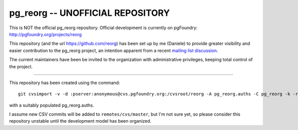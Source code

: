 pg_reorg -- UNOFFICIAL REPOSITORY
=================================

This is NOT the official pg_reorg repository. Official development is
currently on pgFoundry: http://pgfoundry.org/projects/reorg

This repository (and the url https://github.com/reorg) has been set up by me
(Daniele) to provide greater visibility and easier contribution to the
pg_reorg project, an intention apparent from a recent `mailing list
discussion`__.

.. __: http://archives.postgresql.org/pgsql-hackers/2012-09/msg00746.php

The current maintainers have been be invited to the organization with
administrative privileges, keeping total control of the project.

----

This repository has been created using the command::

	git cvsimport -v -d :pserver:anonymous@cvs.pgfoundry.org:/cvsroot/reorg -A pg_reorg.auths -C pg_reorg -k -r cvs pg_reorg

with a suitably populated pg_reorg.auths.

I assume new CSV commits will be added to ``remotes/cvs/master``, but I'm not
sure yet, so please consider this repository unstable until the development
model has been organized.

